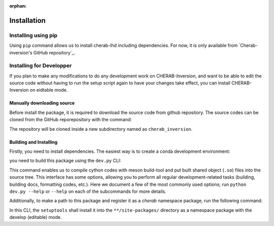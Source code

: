 :orphan:

.. _installation:

============
Installation
============


Installing using pip
====================
Using ``pip`` command allows us to install cherab-lhd including dependencies.
For now, it is only available from `Cherab-inversion's GitHub repository`_.

.. prompt:: bash

    python -m pip install git+https://github.com/munechika-koyo/cherab_inversion




Installing for Developper
==========================
If you plan to make any modifications to do any development work on CHERAB-Inversion,
and want to be able to edit the source code without having to run the setup script again
to have your changes take effect, you can install CHERAB-Inversion on eidtable mode.

Manually downloading source
---------------------------
Before install the package, it is required to download the source code from github repository.
The source codes can be cloned from the GitHub reporepository with the command:

.. prompt:: bash

    git clone https://github.com/munechika-koyo/cherab_inversion

The repository will be cloned inside a new subdirectory named as ``cherab_inversion``.

Building and Installing
-----------------------
Firstly, you need to install dependencies.
The easiest way is to create a conda development environment:

.. prompt:: bash

    conda env create -f environment.yaml  # `mamba` works too for this command
    conda activate cherab-lhd-dev

you need to build this package using the ``dev.py`` CLI:

.. prompt:: bash

    python dev.py build

This command enables us to compile cython codes with meson build-tool and put built shared object
(``.so``) files into the source tree.
This interface has some options, allowing you to perform all regular development-related tasks
(building, building docs, formatting codes, etc.).
Here we document a few of the most commonly used options; run ``python dev.py --help`` or ``--help``
on each of the subcommands for more details.

Additionally, to make a path to this package and register it as a `cherab` namespace package,
run the following command:

.. prompt:: bash

    python dev.py install

In this CLI, the ``setuptools`` shall install it into the ``**/site-packages/`` directory
as a namespace package with the develop (editable) mode.
